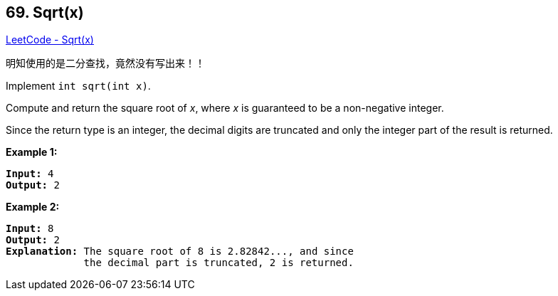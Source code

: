 == 69. Sqrt(x)

https://leetcode.com/problems/sqrtx/[LeetCode - Sqrt(x)]

明知使用的是二分查找，竟然没有写出来！！

Implement `int sqrt(int x)`.

Compute and return the square root of _x_, where _x_ is guaranteed to be a non-negative integer.

Since the return type is an integer, the decimal digits are truncated and only the integer part of the result is returned.

*Example 1:*

[subs="verbatim,quotes,macros"]
----
*Input:* 4
*Output:* 2
----

*Example 2:*

[subs="verbatim,quotes,macros"]
----
*Input:* 8
*Output:* 2
*Explanation:* The square root of 8 is 2.82842..., and since 
             the decimal part is truncated, 2 is returned.
----

